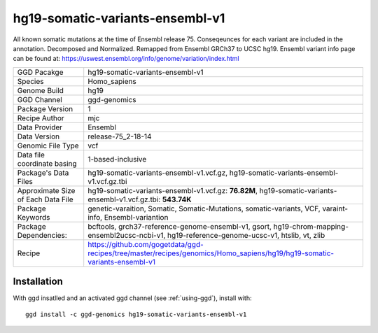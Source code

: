 .. _`hg19-somatic-variants-ensembl-v1`:

hg19-somatic-variants-ensembl-v1
================================

|downloads|

All known somatic mutations at the time of Ensembl release 75. Conseqeunces for each variant are included in the annotation. Decomposed and Normalized. Remapped from Ensembl GRCh37 to UCSC hg19. Ensembl variant info page can be found at: https://uswest.ensembl.org/info/genome/variation/index.html

================================== ====================================
GGD Pacakge                        hg19-somatic-variants-ensembl-v1 
Species                            Homo_sapiens
Genome Build                       hg19
GGD Channel                        ggd-genomics
Package Version                    1
Recipe Author                      mjc 
Data Provider                      Ensembl
Data Version                       release-75_2-18-14
Genomic File Type                  vcf
Data file coordinate basing        1-based-inclusive
Package's Data Files               hg19-somatic-variants-ensembl-v1.vcf.gz, hg19-somatic-variants-ensembl-v1.vcf.gz.tbi
Approximate Size of Each Data File hg19-somatic-variants-ensembl-v1.vcf.gz: **76.82M**, hg19-somatic-variants-ensembl-v1.vcf.gz.tbi: **543.74K**
Package Keywords                   genetic-varaition, Somatic, Somatic-Mutations, somatic-variants, VCF, varaint-info, Ensembl-variantion
Package Dependencies:              bcftools, grch37-reference-genome-ensembl-v1, gsort, hg19-chrom-mapping-ensembl2ucsc-ncbi-v1, hg19-reference-genome-ucsc-v1, htslib, vt, zlib
Recipe                             https://github.com/gogetdata/ggd-recipes/tree/master/recipes/genomics/Homo_sapiens/hg19/hg19-somatic-variants-ensembl-v1
================================== ====================================



Installation
------------

.. highlight: bash

With ggd insatlled and an activated ggd channel (see :ref:`using-ggd`), install with::

   ggd install -c ggd-genomics hg19-somatic-variants-ensembl-v1

.. |downloads| image:: https://anaconda.org/ggd-genomics/hg19-somatic-variants-ensembl-v1/badges/downloads.svg
               :target: https://anaconda.org/ggd-genomics/hg19-somatic-variants-ensembl-v1